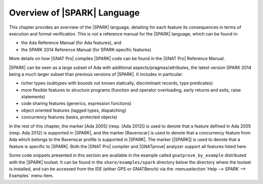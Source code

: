 .. _Overview of SPARK Language:

****************************
Overview of |SPARK| Language
****************************

This chapter provides an overview of the |SPARK| language, detailing for each
feature its consequences in terms of execution and formal verification. This is
not a reference manual for the |SPARK| language, which can be found in:

* the Ada Reference Manual (for Ada features), and
* the SPARK 2014 Reference Manual (for SPARK-specific features)

More details on how |GNAT Pro| compiles |SPARK| code can be found in the |GNAT
Pro| Reference Manual.

|SPARK| can be seen as a large subset of Ada with additional
aspects/pragmas/attributes, the latest version SPARK 2014 being a much larger
subset than previous versions of |SPARK|. It includes in particular:

* richer types (subtypes with bounds not known statically, discriminant
  records, type predicates)
* more flexible features to structure programs (function and operator
  overloading, early returns and exits, raise statements)
* code sharing features (generics, expression functions)
* object oriented features (tagged types, dispatching)
* concurrency features (tasks, protected objects)

In the rest of this chapter, the marker [Ada 2005] (resp. [Ada 2012]) is used
to denote that a feature defined in Ada 2005 (resp. Ada 2012) is supported in
|SPARK|, and the marker [Ravenscar] is used to denote that a concurrency
feature from Ada which belongs to the Ravenscar profile is supported in
|SPARK|.  The marker [|SPARK|] is used to denote that a feature is specific to
|SPARK|. Both the |GNAT Pro| compiler and |GNATprove| analyzer support all
features listed here.

Some code snippets presented in this section are available in the example
called ``gnatprove_by_example`` distributed with the |SPARK| toolset. It can be
found in the ``share/examples/spark`` directory below the directory where the
toolset is installed, and can be accessed from the IDE (either GPS or
GNATBench) via the :menuselection:`Help --> SPARK --> Examples` menu item.

.. only: : core

   .. toctree::
      :maxdepth: 2
      :numbered: 3

      source/language_restrictions
      source/subprogram_contracts

.. only:: full

   .. toctree::
      :maxdepth: 2
      :numbered: 3

      source/language_restrictions
      source/subprogram_contracts
      source/package_contracts
      source/type_contracts
      source/specification_features
      source/assertion_pragmas
      source/overflow_modes
      source/object_oriented_programming
      source/concurrency
      source/spark_libraries
